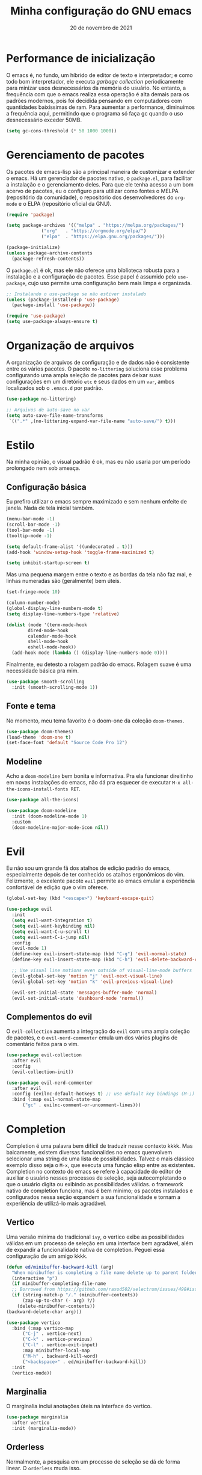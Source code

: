 #+title: Minha configuração do GNU emacs
#+date: 20 de novembro de 2021
#+property: header-args:emacs-lisp :tangle ./init.el :mkdirp yes

* Performance de inicialização

  O emacs é, no fundo, um híbrido de editor de texto e interpretador; e como todo bom interpretador, ele executa /garbage collection/ periodicamente para minizar usos desnecessários da memória do usuário. No entanto, a frequência com que o emacs realiza essa operação é alta demais para os padrões modernos, pois foi decidida pensando em computadores com quantidades baixíssimas de ram. Para aumentar a performance, diminuímos a frequência aqui, permitindo que o programa só faça gc quando o uso desnecessário exceder 50MB.

  #+begin_src emacs-lisp
    (setq gc-cons-threshold (* 50 1000 1000))
  #+end_src

* Gerenciamento de pacotes

  Os pacotes de emacs-lisp são a principal maneira de customizar e extender o emacs. Há um gerenciador de pacotes nativo, o =package.el=, para facilitar a instalação e o gerenciamento deles. Para que ele tenha acesso a um bom acervo de pacotes, eu o configuro para utilizar como fontes o MELPA (repositório da comunidade), o repositório dos desenvolvedores do =org-mode= e o ELPA (repositório oficial da GNU).

  #+begin_src emacs-lisp
    (require 'package)

    (setq package-archives '(("melpa" . "https://melpa.org/packages/")
			     ("org"   . "https://orgmode.org/elpa/")
			     ("elpa"  . "https://elpa.gnu.org/packages/")))

    (package-initialize)
    (unless package-archive-contents
      (package-refresh-contents))
  #+end_src

  O =package.el= é ok, mas ele não oferece uma biblioteca robusta para a instalação e a configuração de pacotes. Esse papel é assumido pelo =use-package=, cujo uso permite uma configuração bem mais limpa e organizada.

  #+begin_src emacs-lisp
    ;; Instalando o use-package se não estiver instalado
    (unless (package-installed-p 'use-package)
      (package-install 'use-package))

    (require 'use-package)
    (setq use-package-always-ensure t)
  #+end_src

* Organização de arquivos

  A organização de arquivos de configuração e de dados não é consistente entre os vários pacotes. O pacote =no-littering= soluciona esse problema configurando uma ampla seleção de pacotes para deixar suas configurações em um diretório =etc= e seus dados em um =var=, ambos localizados sob o =.emacs.d= por padrão.

   #+begin_src emacs-lisp
     (use-package no-littering)

     ;; Arquivos de auto-save no var
     (setq auto-save-file-name-transforms
      `((".*" ,(no-littering-expand-var-file-name "auto-save/") t)))
   #+end_src
   
* Estilo

  Na minha opinião, o visual padrão é ok, mas eu não usaria por um período prolongado nem sob ameaça.

** Configuração básica

   Eu prefiro utilizar o emacs sempre maximizado e sem nenhum enfeite de janela. Nada de tela inicial também.

  #+begin_src emacs-lisp
    (menu-bar-mode -1)
    (scroll-bar-mode -1)
    (tool-bar-mode -1)
    (tooltip-mode -1)

    (setq default-frame-alist '((undecorated . t)))
    (add-hook 'window-setup-hook 'toggle-frame-maximized t)

    (setq inhibit-startup-screen t)
  #+end_src

  Mas uma pequena margem entre o texto e as bordas da tela não faz mal, e linhas numeradas são (geralmente) bem úteis.

  #+begin_src emacs-lisp
    (set-fringe-mode 10)

    (column-number-mode)
    (global-display-line-numbers-mode t)
    (setq display-line-numbers-type 'relative)

    (dolist (mode '(term-mode-hook
		    dired-mode-hook
		    calendar-mode-hook
		    shell-mode-hook
		    eshell-mode-hook))
      (add-hook mode (lambda () (display-line-numbers-mode 0))))
  #+end_src

  Finalmente, eu detesto a rolagem padrão do emacs. Rolagem suave é uma necessidade básica pra mim.

  #+begin_src emacs-lisp
    (use-package smooth-scrolling
      :init (smooth-scrolling-mode 1))
  #+end_src

** Fonte e tema

   No momento, meu tema favorito é o doom-one da coleção =doom-themes=.

   #+begin_src emacs-lisp
     (use-package doom-themes)
     (load-theme 'doom-one t)
     (set-face-font 'default "Source Code Pro 12")
   #+end_src

** Modeline
   
   Acho a =doom-modeline= bem bonita e informativa. Pra ela funcionar direitinho em novas instalações do emacs, não dá pra esquecer de executar =M-x all-the-icons-install-fonts RET=.

   #+begin_src emacs-lisp
	  (use-package all-the-icons)

	  (use-package doom-modeline
	    :init (doom-modeline-mode 1)
	    :custom
	    (doom-modeline-major-mode-icon nil))
   #+end_src

* Evil

   Eu não sou um grande fã dos atalhos de edição padrão do emacs, especialmente depois de ter conhecido os atalhos ergonômicos do vim. Felizmente, o excelente pacote =evil= permite ao emacs emular a experiência confortável de edição que o vim oferece.
  
   #+begin_src emacs-lisp
     (global-set-key (kbd "<escape>") 'keyboard-escape-quit)

     (use-package evil
       :init
       (setq evil-want-integration t)
       (setq evil-want-keybinding nil)
       (setq evil-want-C-u-scroll t)
       (setq evil-want-C-i-jump nil)
       :config
       (evil-mode 1)
       (define-key evil-insert-state-map (kbd "C-g") 'evil-normal-state)
       (define-key evil-insert-state-map (kbd "C-h") 'evil-delete-backward-char-and-join)

       ;; Use visual line motions even outside of visual-line-mode buffers
       (evil-global-set-key 'motion "j" 'evil-next-visual-line)
       (evil-global-set-key 'motion "k" 'evil-previous-visual-line)

       (evil-set-initial-state 'messages-buffer-mode 'normal)
       (evil-set-initial-state 'dashboard-mode 'normal))
   #+end_src

** Complementos do evil

   O =evil-collection= aumenta a integração do =evil= com uma ampla coleção de pacotes, e o =evil-nerd-commenter= emula um dos vários plugins de comentário feitos para o vim.

   #+begin_src emacs-lisp
     (use-package evil-collection
       :after evil
       :config
       (evil-collection-init))

     (use-package evil-nerd-commenter
       :after evil
       :config (evilnc-default-hotkeys t) ;; use default key bindings (M-;) in Emacs state
       :bind (:map evil-normal-state-map
		   ("gc" . evilnc-comment-or-uncomment-lines)))
   #+end_src

* Completion

  Completion é uma palavra bem difícil de traduzir nesse contexto kkkk. Mas baicamente, existem diversas funcionalides no emacs quenvolvem selecionar uma string de uma lista de possibilidades. Talvez o mais clássico exemplo disso seja o =M-x=, que executa uma função elisp entre as existentes. Completion no contexto do emacs se refere à capacidade do editor de auxiliar o usuário nesses processos de seleção, seja autocompletando o que o usuário digita ou exibindo as possibilidades válidas. o framework nativo de completion funciona, mas é bem mínimo; os pacotes instalados e configurados nessa seção expandem a sua funcionalidade e tornam a experiência de utilizá-lo mais agradável.

** Vertico

   Uma versão mínima do tradicional =ivy=, o vertico exibe as possibilidades válidas em um processo de seleção em uma interface bem agradável, além de expandir a funcionalidade nativa de completion. Peguei essa configuração de um amigo kkkk.

   #+begin_src emacs-lisp
     (defun ed/minibuffer-backward-kill (arg)
       "When minibuffer is completing a file name delete up to parent folder, otherwise delete a word"
       (interactive "p")
       (if minibuffer-completing-file-name
	   ;; Borrowed from https://github.com/raxod502/selectrum/issues/498#issuecomment-803283608
	   (if (string-match-p "/." (minibuffer-contents))
	       (zap-up-to-char (- arg) ?/)
	     (delete-minibuffer-contents))
	 (backward-delete-char arg)))

     (use-package vertico
       :bind (:map vertico-map
		   ("C-j" . vertico-next)
		   ("C-k" . vertico-previous)
		   ("C-l" . vertico-exit-input)
		   :map minibuffer-local-map
		   ("M-h" . backward-kill-word)
		   ("<backspace>" . ed/minibuffer-backward-kill))
       :init
       (vertico-mode))
   #+end_src

** Marginalia

   O marginalia inclui anotações úteis na interface do vertico.

   #+begin_src emacs-lisp
     (use-package marginalia
       :after vertico
       :init (marginalia-mode))
   #+end_src

** Orderless

   Normalmente, a pesquisa em um processo de seleção se dá de forma linear. O =orderless= muda isso.

   #+begin_src emacs-lisp
     (use-package orderless
       :init
       (setq completion-styles '(orderless)
	     completion-category-defaults nil
	     completion-category-overrides '((file (styles . (partial-completion))))))
   #+end_src

* Ferramentas
** Dired

   O editor de diretórios ou =dired= é o explorador de arquivos nativo do emacs.

   #+begin_src emacs-lisp
     (general-def 'normal 'dired-mode-map
       "h" #'dired-up-directory
       "l" #'dired-find-file)

     (setq dired-listing-switches "-al --group-directories-first")
   #+end_src

* Programação

  Essa é a única parte que realmente não me deixa satisfeito no momento. Mas ela também é meio chata de mexer kkkkk, então eu vou arrumar ela depois. 

** Pequenos ajustes

   O =rainbow-mode= ajuda a perceber parênteses/colchetes/chaves desbalanceados e também é bem estiloso.

   #+begin_src emacs-lisp
     (use-package rainbow-delimiters
       :hook (prog-mode . rainbow-delimiters-mode))
   #+end_src

   O =smart-parens= também ajuda. (texto horrível kkkk)

   #+begin_src emacs-lisp
     (use-package smartparens
       :hook (prog-mode . smartparens-strict-mode))
   #+end_src
   
** Language Server Protocol

   Os pacotes usados aqui são =lsp-mode= e =lsp-ui=.

   #+begin_src emacs-lisp
     (defun ed/lsp-mode-setup ()
       (setq lsp-headerline-breadcrumb-segments '(path-up-to-project file symbols))
       (lsp-headerline-breadcrumb-mode))

     (use-package lsp-mode
       :commands (lsp lsp-deferred)
       :hook (lsp-mode . ed/lsp-mode-setup)
       :init
       (setq lsp-keymap-prefix "C-c l")
       :config
       (lsp-enable-which-key-integration))

     (use-package lsp-ui
       :hook (lsp-mode . lsp-ui-mode)
       :custom
       (lsp-eldoc-enable-hover nil)
       (lsp-lens-enable nil)
       (lsp-ui-sideline-show-code-actions nil)
       (lsp-ui-sideline-show-hover nil)
       (lsp-signature-render-documentation nil)
       (lsp-ui-doc-show-with-cursor nil))
   #+end_src

** Python

   #+begin_src emacs-lisp
     (use-package python-mode)

     (use-package lsp-pyright
       :hook (python-mode . (lambda ()
			      (require 'lsp-pyright)
			      (lsp-deferred))))
   #+end_src
   
* Atalhos de teclado
  
** Pacotes

*** Which-key

   Às vezes é difícil lembrar de todos os atalhos de teclado. O pacote =which-key= é uma verdadeira mão na roda nessas horas.
   
   #+begin_src emacs-lisp
     (use-package which-key
       :defer 0
       :config
       (which-key-mode)
       (setq which-key-idle-delay 1))
   #+end_src

*** General

    O =general.el= fornece uma biblioteca robusta para a criação de atalhos personalizados que integra muito bem com o evil.

    #+begin_src emacs-lisp
      (use-package general :after evil)
    #+end_src

** Meus atalhos

   Os meus atalhos são vagamente inspirados nos do DOOM emacs, que eu usei por alguns meses. A minha "tecla líder" é a barra de espaço.

   #+begin_src emacs-lisp
     (general-create-definer ed/leader-key
       :states '(normal insert visual emacs)
       :prefix "SPC"
       :global-prefix "C-c")

     (ed/leader-key
       "SPC" #'find-file
       "."   #'dired-jump
       ":"   #'execute-extended-command
       "c"   #'compile
       "b"   #'switch-to-buffer
       "w"     evil-window-map
       "h"     help-map)
   #+end_src

* Geração automática do init.el

  Esse arquivo que você está lendo agora mesmo é o arquivo que eu de fato edito quando configuro o emacs. No entanto, não é ele que o emacs lê quando abre, e sim o =init.el=. O código abaixo faz com que, sempre que eu salve esse documento aqui, o =init.el= seja gerado automaticamente a partir dele.

  #+begin_src emacs-lisp
    ;; Automatically tangle our Emacs.org config file when we save it
    (defun ed/org-babel-tangle-config ()
      (when (string-equal (file-name-directory (buffer-file-name))
			  (expand-file-name user-emacs-directory))
	;; Dynamic scoping to the rescue
	(let ((org-confirm-babel-evaluate nil))
	  (org-babel-tangle))))

    (add-hook 'org-mode-hook (lambda () (add-hook 'after-save-hook #'ed/org-babel-tangle-config)))
  #+end_src

* Performance de execução

  #+begin_src emacs-lisp
    (setq gc-cons-threshold (* 2 1000 1000))
  #+end_src
